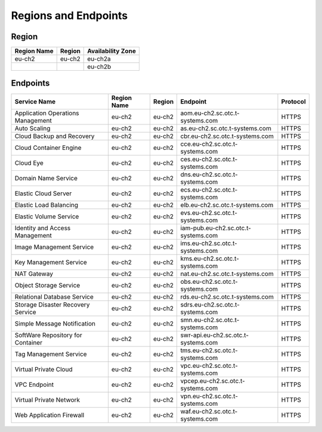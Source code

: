 Regions and Endpoints
=====================

Region
------

+-----------------+------------+-----------------------+
| **Region Name** | **Region** | **Availability Zone** |
+=================+============+=======================+
| eu-ch2          | eu-ch2     | eu-ch2a               |
+-----------------+------------+-----------------------+
|                 |            | eu-ch2b               |
+-----------------+------------+-----------------------+

Endpoints
---------

+---------------------------------------------+---------------------+---------------+--------------------------------------------+------------------+
| **Service Name**                            | **Region Name**     | **Region**    | **Endpoint**                               | **Protocol**     |
+=============================================+=====================+===============+============================================+==================+
| Application Operations Management           | eu-ch2              | eu-ch2        | aom.eu-ch2.sc.otc.t-systems.com            | HTTPS            |
+---------------------------------------------+---------------------+---------------+--------------------------------------------+------------------+
| Auto Scaling                                | eu-ch2              | eu-ch2        | as.eu-ch2.sc.otc.t-systems.com             | HTTPS            |
+---------------------------------------------+---------------------+---------------+--------------------------------------------+------------------+
| Cloud Backup and Recovery                   | eu-ch2              | eu-ch2        | cbr.eu-ch2.sc.otc.t-systems.com            | HTTPS            |
+---------------------------------------------+---------------------+---------------+--------------------------------------------+------------------+
| Cloud Container Engine                      | eu-ch2              | eu-ch2        | cce.eu-ch2.sc.otc.t-systems.com            | HTTPS            |
+---------------------------------------------+---------------------+---------------+--------------------------------------------+------------------+
| Cloud Eye                                   | eu-ch2              | eu-ch2        | ces.eu-ch2.sc.otc.t-systems.com            | HTTPS            |
+---------------------------------------------+---------------------+---------------+--------------------------------------------+------------------+
| Domain Name Service                         | eu-ch2              | eu-ch2        | dns.eu-ch2.sc.otc.t-systems.com            | HTTPS            |
+---------------------------------------------+---------------------+---------------+--------------------------------------------+------------------+
| Elastic Cloud Server                        | eu-ch2              | eu-ch2        | ecs.eu-ch2.sc.otc.t-systems.com            | HTTPS            |
+---------------------------------------------+---------------------+---------------+--------------------------------------------+------------------+
| Elastic Load Balancing                      | eu-ch2              | eu-ch2        | elb.eu-ch2.sc.otc.t-systems.com            | HTTPS            |
+---------------------------------------------+---------------------+---------------+--------------------------------------------+------------------+
| Elastic Volume Service                      | eu-ch2              | eu-ch2        | evs.eu-ch2.sc.otc.t-systems.com            | HTTPS            |
+---------------------------------------------+---------------------+---------------+--------------------------------------------+------------------+
| Identity and Access Management              | eu-ch2              | eu-ch2        | iam-pub.eu-ch2.sc.otc.t-systems.com        | HTTPS            |
+---------------------------------------------+---------------------+---------------+--------------------------------------------+------------------+
| Image Management Service                    | eu-ch2              | eu-ch2        | ims.eu-ch2.sc.otc.t-systems.com            | HTTPS            |
+---------------------------------------------+---------------------+---------------+--------------------------------------------+------------------+
| Key Management Service                      | eu-ch2              | eu-ch2        | kms.eu-ch2.sc.otc.t-systems.com            | HTTPS            |
+---------------------------------------------+---------------------+---------------+--------------------------------------------+------------------+
| NAT Gateway                                 | eu-ch2              | eu-ch2        | nat.eu-ch2.sc.otc.t-systems.com            | HTTPS            |
+---------------------------------------------+---------------------+---------------+--------------------------------------------+------------------+
| Object Storage Service                      | eu-ch2              | eu-ch2        | obs.eu-ch2.sc.otc.t-systems.com            | HTTPS            |
+---------------------------------------------+---------------------+---------------+--------------------------------------------+------------------+
| Relational Database Service                 | eu-ch2              | eu-ch2        | rds.eu-ch2.sc.otc.t-systems.com            | HTTPS            |
+---------------------------------------------+---------------------+---------------+--------------------------------------------+------------------+
| Storage Disaster Recovery Service           | eu-ch2              | eu-ch2        | sdrs.eu-ch2.sc.otc.t-systems.com           | HTTPS            |
+---------------------------------------------+---------------------+---------------+--------------------------------------------+------------------+
| Simple Message Notification                 | eu-ch2              | eu-ch2        | smn.eu-ch2.sc.otc.t-systems.com            | HTTPS            |
+---------------------------------------------+---------------------+---------------+--------------------------------------------+------------------+
| SoftWare Repository for Container           | eu-ch2              | eu-ch2        | swr-api.eu-ch2.sc.otc.t-systems.com        | HTTPS            |
+---------------------------------------------+---------------------+---------------+--------------------------------------------+------------------+
| Tag Management Service                      | eu-ch2              | eu-ch2        | tms.eu-ch2.sc.otc.t-systems.com            | HTTPS            |
+---------------------------------------------+---------------------+---------------+--------------------------------------------+------------------+
| Virtual Private Cloud                       | eu-ch2              | eu-ch2        | vpc.eu-ch2.sc.otc.t-systems.com            | HTTPS            |
+---------------------------------------------+---------------------+---------------+--------------------------------------------+------------------+
| VPC Endpoint                                | eu-ch2              | eu-ch2        | vpcep.eu-ch2.sc.otc.t-systems.com          | HTTPS            |
+---------------------------------------------+---------------------+---------------+--------------------------------------------+------------------+
| Virtual Private Network                     | eu-ch2              | eu-ch2        | vpn.eu-ch2.sc.otc.t-systems.com            | HTTPS            |
+---------------------------------------------+---------------------+---------------+--------------------------------------------+------------------+
| Web Application Firewall                    | eu-ch2              | eu-ch2        | waf.eu-ch2.sc.otc.t-systems.com            | HTTPS            |
+---------------------------------------------+---------------------+---------------+--------------------------------------------+------------------+
